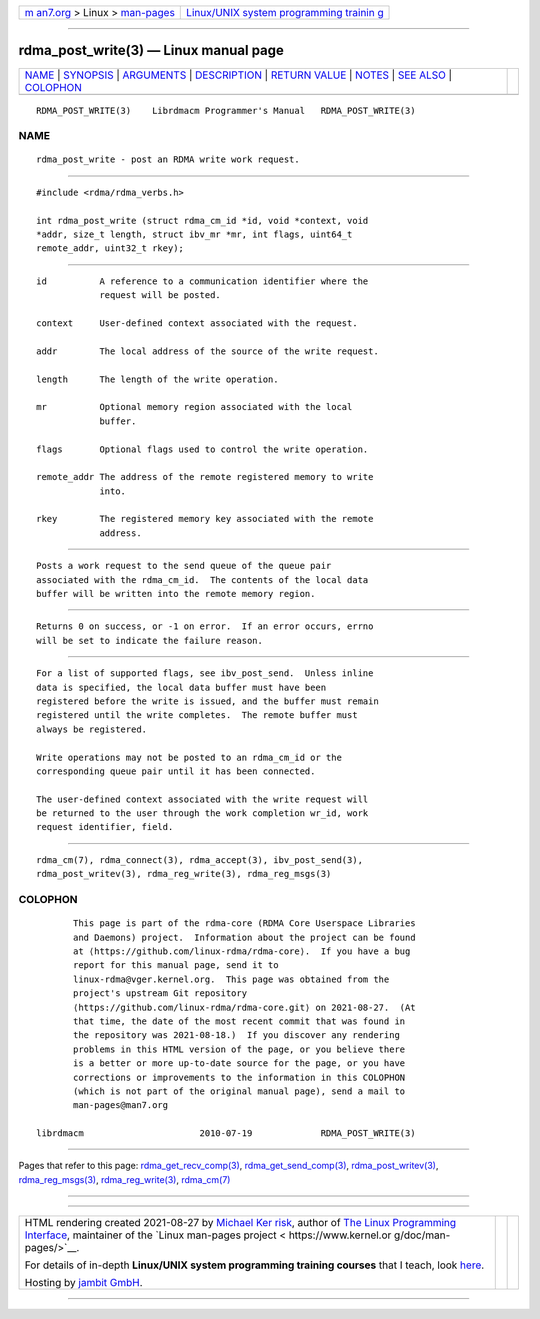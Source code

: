 .. container:: page-top

.. container:: nav-bar

   +----------------------------------+----------------------------------+
   | `m                               | `Linux/UNIX system programming   |
   | an7.org <../../../index.html>`__ | trainin                          |
   | > Linux >                        | g <http://man7.org/training/>`__ |
   | `man-pages <../index.html>`__    |                                  |
   +----------------------------------+----------------------------------+

--------------

rdma_post_write(3) — Linux manual page
======================================

+-----------------------------------+-----------------------------------+
| `NAME <#NAME>`__ \|               |                                   |
| `SYNOPSIS <#SYNOPSIS>`__ \|       |                                   |
| `ARGUMENTS <#ARGUMENTS>`__ \|     |                                   |
| `DESCRIPTION <#DESCRIPTION>`__ \| |                                   |
| `RETURN VALUE <#RETURN_VALUE>`__  |                                   |
| \| `NOTES <#NOTES>`__ \|          |                                   |
| `SEE ALSO <#SEE_ALSO>`__ \|       |                                   |
| `COLOPHON <#COLOPHON>`__          |                                   |
+-----------------------------------+-----------------------------------+
| .. container:: man-search-box     |                                   |
+-----------------------------------+-----------------------------------+

::

   RDMA_POST_WRITE(3)    Librdmacm Programmer's Manual   RDMA_POST_WRITE(3)

NAME
-------------------------------------------------

::

          rdma_post_write - post an RDMA write work request.


---------------------------------------------------------

::

          #include <rdma/rdma_verbs.h>

          int rdma_post_write (struct rdma_cm_id *id, void *context, void
          *addr, size_t length, struct ibv_mr *mr, int flags, uint64_t
          remote_addr, uint32_t rkey);


-----------------------------------------------------------

::

          id          A reference to a communication identifier where the
                      request will be posted.

          context     User-defined context associated with the request.

          addr        The local address of the source of the write request.

          length      The length of the write operation.

          mr          Optional memory region associated with the local
                      buffer.

          flags       Optional flags used to control the write operation.

          remote_addr The address of the remote registered memory to write
                      into.

          rkey        The registered memory key associated with the remote
                      address.


---------------------------------------------------------------

::

          Posts a work request to the send queue of the queue pair
          associated with the rdma_cm_id.  The contents of the local data
          buffer will be written into the remote memory region.


-----------------------------------------------------------------

::

          Returns 0 on success, or -1 on error.  If an error occurs, errno
          will be set to indicate the failure reason.


---------------------------------------------------

::

          For a list of supported flags, see ibv_post_send.  Unless inline
          data is specified, the local data buffer must have been
          registered before the write is issued, and the buffer must remain
          registered until the write completes.  The remote buffer must
          always be registered.

          Write operations may not be posted to an rdma_cm_id or the
          corresponding queue pair until it has been connected.

          The user-defined context associated with the write request will
          be returned to the user through the work completion wr_id, work
          request identifier, field.


---------------------------------------------------------

::

          rdma_cm(7), rdma_connect(3), rdma_accept(3), ibv_post_send(3),
          rdma_post_writev(3), rdma_reg_write(3), rdma_reg_msgs(3)

COLOPHON
---------------------------------------------------------

::

          This page is part of the rdma-core (RDMA Core Userspace Libraries
          and Daemons) project.  Information about the project can be found
          at ⟨https://github.com/linux-rdma/rdma-core⟩.  If you have a bug
          report for this manual page, send it to
          linux-rdma@vger.kernel.org.  This page was obtained from the
          project's upstream Git repository
          ⟨https://github.com/linux-rdma/rdma-core.git⟩ on 2021-08-27.  (At
          that time, the date of the most recent commit that was found in
          the repository was 2021-08-18.)  If you discover any rendering
          problems in this HTML version of the page, or you believe there
          is a better or more up-to-date source for the page, or you have
          corrections or improvements to the information in this COLOPHON
          (which is not part of the original manual page), send a mail to
          man-pages@man7.org

   librdmacm                      2010-07-19             RDMA_POST_WRITE(3)

--------------

Pages that refer to this page:
`rdma_get_recv_comp(3) <../man3/rdma_get_recv_comp.3.html>`__, 
`rdma_get_send_comp(3) <../man3/rdma_get_send_comp.3.html>`__, 
`rdma_post_writev(3) <../man3/rdma_post_writev.3.html>`__, 
`rdma_reg_msgs(3) <../man3/rdma_reg_msgs.3.html>`__, 
`rdma_reg_write(3) <../man3/rdma_reg_write.3.html>`__, 
`rdma_cm(7) <../man7/rdma_cm.7.html>`__

--------------

--------------

.. container:: footer

   +-----------------------+-----------------------+-----------------------+
   | HTML rendering        |                       | |Cover of TLPI|       |
   | created 2021-08-27 by |                       |                       |
   | `Michael              |                       |                       |
   | Ker                   |                       |                       |
   | risk <https://man7.or |                       |                       |
   | g/mtk/index.html>`__, |                       |                       |
   | author of `The Linux  |                       |                       |
   | Programming           |                       |                       |
   | Interface <https:     |                       |                       |
   | //man7.org/tlpi/>`__, |                       |                       |
   | maintainer of the     |                       |                       |
   | `Linux man-pages      |                       |                       |
   | project <             |                       |                       |
   | https://www.kernel.or |                       |                       |
   | g/doc/man-pages/>`__. |                       |                       |
   |                       |                       |                       |
   | For details of        |                       |                       |
   | in-depth **Linux/UNIX |                       |                       |
   | system programming    |                       |                       |
   | training courses**    |                       |                       |
   | that I teach, look    |                       |                       |
   | `here <https://ma     |                       |                       |
   | n7.org/training/>`__. |                       |                       |
   |                       |                       |                       |
   | Hosting by `jambit    |                       |                       |
   | GmbH                  |                       |                       |
   | <https://www.jambit.c |                       |                       |
   | om/index_en.html>`__. |                       |                       |
   +-----------------------+-----------------------+-----------------------+

--------------

.. container:: statcounter

   |Web Analytics Made Easy - StatCounter|

.. |Cover of TLPI| image:: https://man7.org/tlpi/cover/TLPI-front-cover-vsmall.png
   :target: https://man7.org/tlpi/
.. |Web Analytics Made Easy - StatCounter| image:: https://c.statcounter.com/7422636/0/9b6714ff/1/
   :class: statcounter
   :target: https://statcounter.com/
